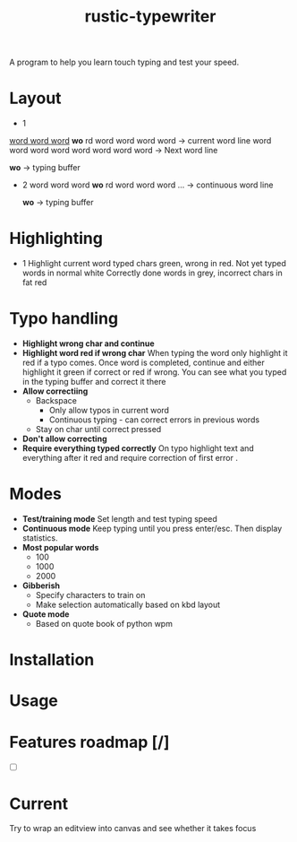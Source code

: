 #+TITLE: rustic-typewriter

[[./images/typewriter.jpg]]

A program to help you learn touch typing and test your speed.

* Layout
- 1
_word word word_ *wo* rd word word word word     -> current word line
word word word word word word word word     -> Next word line

				   *wo*                         -> typing buffer

- 2
    word word word *wo* rd word word word ...     -> continuous word line

                *wo*                          -> typing buffer
* Highlighting
- 1
  Highlight current word typed chars green, wrong in red.
  Not yet typed words in normal white
  Correctly done words in grey, incorrect chars in fat red
* Typo handling
- *Highlight wrong char and continue*
- *Highlight word red if wrong char*
  When typing the word only highlight it red if a typo comes. Once word is
  completed, continue and either highlight it green if correct or red if wrong.
  You can see what you typed in the typing buffer and correct it there
- *Allow correctiing*
  - Backspace
    - Only allow typos in current word
    - Continuous typing - can correct errors in previous words
  - Stay on char until correct pressed
- *Don't allow correcting*
- *Require everything typed correctly*
  On typo highlight text and everything after it red and require correction of
  first error .
* Modes
- *Test/training mode*
  Set length and test typing speed
- *Continuous mode*
  Keep typing until you press enter/esc. Then display statistics.
- *Most popular words*
  - 100
  - 1000
  - 2000
- *Gibberish*
  - Specify characters to train on
  - Make selection automatically based on kbd layout
- *Quote mode*
  - Based on quote book of python wpm
* Installation

* Usage

* Features roadmap [/]
- [ ]
* Current
Try to wrap an editview into canvas and see whether it takes focus
